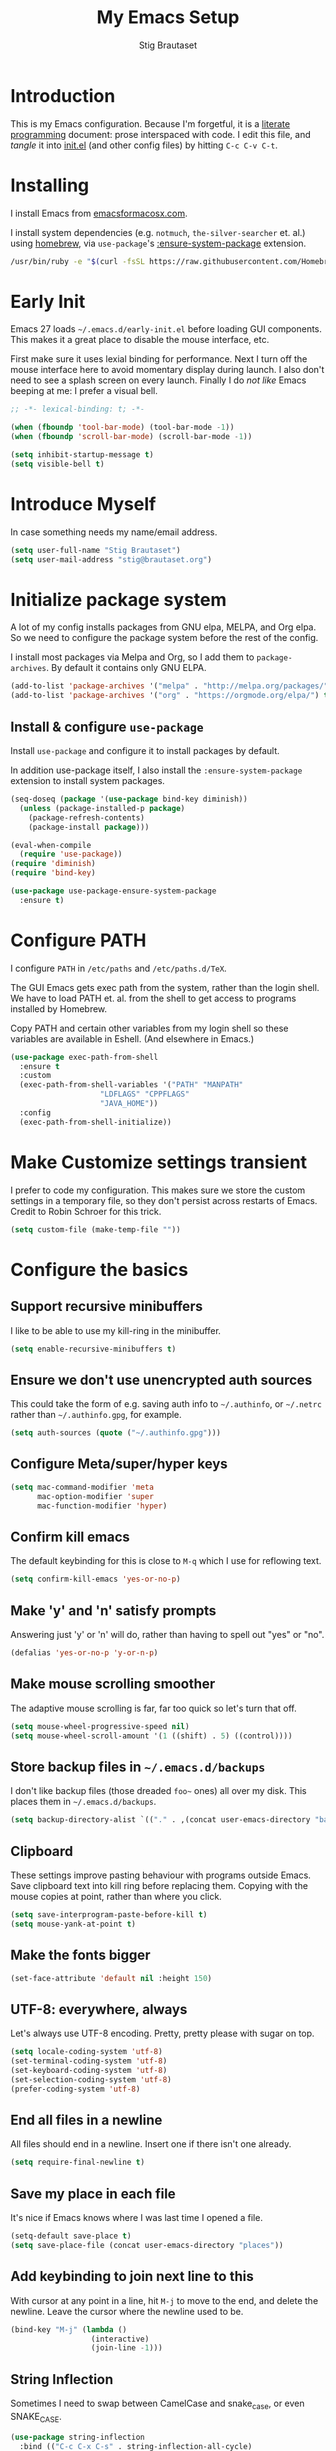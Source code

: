 #+TITLE: My Emacs Setup
#+AUTHOR: Stig Brautaset
#+OPTIONS: f:t
#+PROPERTY: header-args:              :mkdirp yes
#+PROPERTY: header-args:emacs-lisp    :tangle ~/.emacs.d/init.el :results silent
#+STARTUP: content
* Introduction

This is my Emacs configuration.  Because I'm forgetful, it is a
[[http://orgmode.org/worg/org-contrib/babel/intro.html#literate-programming][literate programming]] document: prose interspaced with code.  I edit
this file, and /tangle/ it into [[file:init.el][init.el]] (and other config files) by
hitting =C-c C-v C-t=.

* Installing

I install Emacs from [[https://emacsformacosx.com/][emacsformacosx.com]].

I install system dependencies (e.g. =notmuch=, =the-silver-searcher=
et. al.) using [[https://brew.sh][homebrew]], via =use-package='s [[https://github.com/jwiegley/use-package#use-package-ensure-system-package][:ensure-system-package]]
extension.

#+begin_src sh
/usr/bin/ruby -e "$(curl -fsSL https://raw.githubusercontent.com/Homebrew/install/master/install)"
#+end_src
* Early Init

Emacs 27 loads =~/.emacs.d/early-init.el= before loading GUI
components. This makes it a great place to disable the mouse
interface, etc.

First make sure it uses lexial binding for performance. Next I turn
off the mouse interface here to avoid momentary display during launch.
I also don't need to see a splash screen on every launch. Finally I do
/not like/ Emacs beeping at me: I prefer a visual bell.

#+BEGIN_SRC emacs-lisp :tangle ~/.emacs.d/early-init.el
;; -*- lexical-binding: t; -*-

(when (fboundp 'tool-bar-mode) (tool-bar-mode -1))
(when (fboundp 'scroll-bar-mode) (scroll-bar-mode -1))

(setq inhibit-startup-message t)
(setq visible-bell t)
#+end_src

* Introduce Myself

In case something needs my name/email address.

#+BEGIN_SRC emacs-lisp
(setq user-full-name "Stig Brautaset")
(setq user-mail-address "stig@brautaset.org")
#+END_SRC

* Initialize package system

A lot of my config installs packages from GNU elpa, MELPA, and Org
elpa. So we need to configure the package system before the rest of
the config.

I install most packages via Melpa and Org, so I add them to
~package-archives~. By default it contains only GNU ELPA.

#+BEGIN_SRC emacs-lisp
(add-to-list 'package-archives '("melpa" . "http://melpa.org/packages/"))
(add-to-list 'package-archives '("org" . "https://orgmode.org/elpa/") t)
#+END_SRC

** Install & configure ~use-package~

Install ~use-package~ and configure it to install packages by default.

In addition use-package itself, I also install the
~:ensure-system-package~ extension to install system packages.

#+begin_src emacs-lisp
(seq-doseq (package '(use-package bind-key diminish))
  (unless (package-installed-p package)
    (package-refresh-contents)
    (package-install package)))

(eval-when-compile
  (require 'use-package))
(require 'diminish)
(require 'bind-key)

(use-package use-package-ensure-system-package
  :ensure t)
#+end_src
* Configure PATH

  I configure ~PATH~ in ~/etc/paths~ and ~/etc/paths.d/TeX~.

  The GUI Emacs gets exec path from the system, rather than the
  login shell.  We have to load PATH et. al. from the shell to get
  access to programs installed by Homebrew.

  Copy PATH and certain other variables from my login shell so these
  variables are available in Eshell.  (And elsewhere in Emacs.)

  #+BEGIN_SRC emacs-lisp
  (use-package exec-path-from-shell
    :ensure t
    :custom
    (exec-path-from-shell-variables '("PATH" "MANPATH"
				      "LDFLAGS" "CPPFLAGS"
				      "JAVA_HOME"))
    :config
    (exec-path-from-shell-initialize))
  #+END_SRC

* Make Customize settings transient
I prefer to code my configuration. This makes sure we store the custom
settings in a temporary file, so they don't persist across restarts of
Emacs. Credit to Robin Schroer for this trick.

#+BEGIN_SRC emacs-lisp
(setq custom-file (make-temp-file ""))
#+END_SRC

* Configure the basics

** Support recursive minibuffers

   I like to be able to use my kill-ring in the minibuffer.

   #+begin_src emacs-lisp
   (setq enable-recursive-minibuffers t)
   #+end_src
** Ensure we don't use unencrypted auth sources

This could take the form of e.g. saving auth info to =~/.authinfo=, or
=~/.netrc= rather than =~/.authinfo.gpg=, for example.

#+begin_src emacs-lisp
(setq auth-sources (quote ("~/.authinfo.gpg")))
#+end_src

** Configure Meta/super/hyper keys

#+BEGIN_SRC emacs-lisp
(setq mac-command-modifier 'meta
      mac-option-modifier 'super
      mac-function-modifier 'hyper)
#+END_SRC

** Confirm kill emacs

The default keybinding for this is close to =M-q= which I use for
reflowing text.

#+BEGIN_SRC emacs-lisp
(setq confirm-kill-emacs 'yes-or-no-p)
#+END_SRC

** Make 'y' and 'n' satisfy prompts

Answering just 'y' or 'n' will do, rather than having to spell out "yes"
or "no".

#+BEGIN_SRC emacs-lisp
(defalias 'yes-or-no-p 'y-or-n-p)
#+END_SRC

** Make mouse scrolling smoother

The adaptive mouse scrolling is far, far too quick so let's turn that off.

#+BEGIN_SRC emacs-lisp
(setq mouse-wheel-progressive-speed nil)
(setq mouse-wheel-scroll-amount '(1 ((shift) . 5) ((control))))
#+END_SRC

** Store backup files in =~/.emacs.d/backups=

I don't like backup files (those dreaded =foo~= ones) all over my disk.
This places them in =~/.emacs.d/backups=.

#+BEGIN_SRC emacs-lisp
(setq backup-directory-alist `(("." . ,(concat user-emacs-directory "backups"))))
#+END_SRC

** Clipboard

These settings improve pasting behaviour with programs outside
Emacs.  Save clipboard text into kill ring before replacing them.
Copying with the mouse copies at point, rather than where you
click.

#+BEGIN_SRC emacs-lisp
(setq save-interprogram-paste-before-kill t)
(setq mouse-yank-at-point t)
#+END_SRC

** Make the fonts bigger

#+BEGIN_SRC emacs-lisp
(set-face-attribute 'default nil :height 150)
#+END_SRC

** UTF-8: everywhere, always

Let's always use UTF-8 encoding. Pretty, pretty please with sugar on top.

#+BEGIN_SRC emacs-lisp
(setq locale-coding-system 'utf-8)
(set-terminal-coding-system 'utf-8)
(set-keyboard-coding-system 'utf-8)
(set-selection-coding-system 'utf-8)
(prefer-coding-system 'utf-8)
#+END_SRC

** End all files in a newline

All files should end in a newline. Insert one if there isn't one already.

#+BEGIN_SRC emacs-lisp
(setq require-final-newline t)
#+END_SRC

** Save my place in each file

It's nice if Emacs knows where I was last time I opened a file.

#+BEGIN_SRC emacs-lisp
(setq-default save-place t)
(setq save-place-file (concat user-emacs-directory "places"))
#+END_SRC

** Add keybinding to join next line to this

With cursor at any point in a line, hit =M-j= to move to the end, and
delete the newline. Leave the cursor where the newline used to be.

#+BEGIN_SRC emacs-lisp
(bind-key "M-j" (lambda ()
                  (interactive)
                  (join-line -1)))
#+END_SRC

** String Inflection

Sometimes I need to swap between CamelCase and snake_case, or even
SNAKE_CASE.

#+begin_src emacs-lisp
(use-package string-inflection
  :bind (("C-c C-x C-s" . string-inflection-all-cycle)
         ("C-c C-x C-c" . string-inflection-camelcase)
         ("C-c C-x C-k" . string-inflection-kebab-case)
         ("C-c C-x C-u" . string-inflection-upcase)))
#+end_src

** Unfill paragraphs and regions

The default binding for =M-q= fills a paragraph. Very good. But
sometimes I want to /unfill/[fn:: Particularly when editing markdown
that is going to end up on GitHub, as otherwise the result has lots
of hard linebreaks. This happens every time I edit a PR description
in Magit, for example.]. [[https://stackoverflow.com/a/2478549/5950][Credit]].

#+begin_src emacs-lisp
(defun sb/unfill-paragraph ()
  (interactive)
  (let ((fill-column (point-max)))
    (fill-paragraph nil)))

(defun sb/fill-or-unfill-paragraph (arg)
  "Fill a paragraph. If called with a `C-u' prefix, /unfill/ a paragraph."
  (interactive "P")
  (if arg
      (sb/unfill-paragraph)
    (fill-paragraph)))

(bind-key "M-q" 'sb/fill-or-unfill-paragraph)

(defun sb/unfill-region ()
  (interactive)
  (let ((fill-column (point-max)))
    (fill-region (region-beginning) (region-end) nil)))
#+end_src

** Support for fullscreen

I like to run apps in fullscreen mode. Sometimes it's useful to be
able to toggle it on or off, which this function does. I found it
at the [[https://www.emacswiki.org/emacs/FullScreen#toc26][EmacsWiki Fullscreen page]].

#+BEGIN_SRC emacs-lisp
(defun my-toggle-fullscreen ()
  "Toggle full screen"
  (interactive)
  (set-frame-parameter
   nil 'fullscreen
   (when (not (frame-parameter nil 'fullscreen)) 'fullboth)))

(bind-key "M-<f11>" 'my-toggle-fullscreen)
#+END_SRC

** Toggle Window Split function

Sometimes a window is split horizontally, and you would prefer
vertically. Or vice versa. This function can help! Just don't ask me how
it works: I found it on StackOverflow. (I think. Again.)

#+BEGIN_SRC emacs-lisp
(defun toggle-window-split ()
  (interactive)
  (if (= (count-windows) 2)
      (let* ((this-win-buffer (window-buffer))
             (next-win-buffer (window-buffer (next-window)))
             (this-win-edges (window-edges (selected-window)))
             (next-win-edges (window-edges (next-window)))
             (this-win-2nd (not (and (<= (car this-win-edges)
                                         (car next-win-edges))
                                     (<= (cadr this-win-edges)
                                         (cadr next-win-edges)))))
             (splitter
              (if (= (car this-win-edges)
                     (car (window-edges (next-window))))
                  'split-window-horizontally
                'split-window-vertically)))
        (delete-other-windows)
        (let ((first-win (selected-window)))
          (funcall splitter)
          (if this-win-2nd (other-window 1))
          (set-window-buffer (selected-window) this-win-buffer)
          (set-window-buffer (next-window) next-win-buffer)
          (select-window first-win)
          (if this-win-2nd (other-window 1))))))

(define-key ctl-x-4-map "t" 'toggle-window-split)
#+END_SRC

** Diary (Calendar) Functions

Prefer YMD to the /crazy/ american MDY order.

I schedule some things every weekday,
so add a convenience function for that.

#+BEGIN_SRC emacs-lisp
(setq calendar-date-style 'iso)

(defun sb/weekday-p (date)
  "Is `date' a weekday?"
  (memq (calendar-day-of-week date) '(1 2 3 4 5)))
#+END_SRC

** Git Link

Lets me link to a file location on GitHub/Bitbucket/GitLab
from a local git repository.

#+BEGIN_SRC emacs-lisp
(use-package git-link
  :after magit
  :bind ("C-c g l" . git-link))
#+END_SRC

** GnuPG

Emacs will open =.gpg= files transparently, but I need to install gnupg
& pinentry for that to work.

#+begin_src emacs-lisp
(use-package gnupg
  :ensure-system-package ((gpg . gnupg) pinentry)
  :no-require t
  :custom
  (epa-pinentry-mode 'loopback))
#+end_src

#+begin_src conf :mkdirp t :tangle ~/.gnupg/gpg-agent.conf
allow-emacs-pinentry
allow-loopback-pinentry
#+end_src

** Remove ANSI colours

#+begin_src emacs-lisp
(defun sb/remove-ansi-colours-from-buffer ()
  (interactive)
  (ansi-color-filter-region (point-min) (point-max)))
#+end_src

** Add explicit keybinding for opening file at point

#+begin_src emacs-lisp
(bind-key "C-c C-x C-f" #'find-file-at-point)
#+end_src

** Don't require two spaces to end a sentence

Having this enabled makes it harder to collaborate with others, and
move sentences around in texts I haven't written.

#+begin_src emacs-lisp
(setq sentence-end-double-space nil)
#+end_src

* Configure minor modes
** Ace Window

This lets me rapidly switch to a different frame/window.  I use
this mainly when resolving conflicts in ediff merge, since I need
to swap between two frames there.

#+begin_src emacs-lisp
(use-package ace-window
  :bind ("M-`" . ace-window))
#+end_src

** Auto commit

In some projects (notably, my Org/Agenda setup) I want to
automatically commit when editing files.

#+BEGIN_SRC emacs-lisp
(use-package git-auto-commit-mode
  :custom
  (gac-automatically-add-new-files-p t)
  (gac-automatically-push-p t))
#+END_SRC

** Beacon

Highlight my cursor when scrolling

#+begin_src emacs-lisp
(use-package beacon
  :pin gnu
  :config
  (beacon-mode 1))
#+end_src

** Counsel

This provides =counsel-find-file=, among others.

#+begin_src emacs-lisp
(use-package amx) ;; make counsel-M-x work the way I like

(use-package counsel
  :after org
  :demand
  :bind (("C-c i" . counsel-semantic-or-imenu)
	 :map org-mode-map
	 ("C-c i" . counsel-org-goto))
  :config
  (counsel-mode 1))
#+end_src

** Diff Highlight

#+begin_src emacs-lisp
(use-package diff-hl
  :config
  (global-diff-hl-mode))
#+end_src

** Edit "Org-like" lists in non-Org buffers

#+begin_src emacs-lisp
(use-package orgalist
  :after org
  :pin gnu
  :hook
  (message-mode . orgalist-mode))
#+end_src

** Editorconfig

Some projects I touch, particularly at work, use [[http://editorconfig.org][editorconfig]] to set up
their indentation and file format preferences.

#+BEGIN_SRC emacs-lisp
(use-package editorconfig
  :ensure-system-package editorconfig
  :custom
  (editorconfig-exclude-modes (quote (org-mode gist)))
  :config
  (editorconfig-mode))
#+END_SRC

** Flycheck

#+begin_src emacs-lisp
(use-package flycheck-mode
  :hook clojure-mode)
#+end_src

** Highlight & deal with whitespace annoyances

This highlights certain whitespace annoyances, and adds a key binding to
clean it up.

#+BEGIN_SRC emacs-lisp
(use-package whitespace
  :bind ("C-c w" . whitespace-cleanup)
  :custom
  (whitespace-style '(face empty tabs trailing))
  :config
  (global-whitespace-mode t))
#+END_SRC

** Ivy

I've long been a happy Helm user, but it confuses me (and is slow!)
in some situations so I thought I'd try again to see if Ivy fares
any better.

#+begin_src emacs-lisp
(use-package ivy
  :demand
  :bind (("C-c C-r" . ivy-resume)
         ("C-x b" . ivy-switch-buffer)
         ("C-c v" . ivy-push-view)
         ("C-c V" . ivy-pop-view))
  :custom
  (ivy-use-virtual-buffers t)
  (ivy-count-format "%d/%d ")
  :config
  (ivy-mode 1))
#+end_src

** LSP (Language Server Protocol)

LSP is useful for =M-.= (~find-definitions~) and =M-?=
(~find-references~).

#+begin_src emacs-lisp
(use-package lsp-mode
  :ensure-system-package clojure-lsp
  :commands lsp
  :config
  (dolist (m '(clojure-mode
               clojurec-mode
               clojurescript-mode
               clojurex-mode))
    (add-to-list 'lsp-language-id-configuration `(,m . "clojure")))
  :init
  (setq lsp-enable-indentation nil)
  (add-hook 'clojure-mode-hook #'lsp)
  (add-hook 'clojurec-mode-hook #'lsp)
  (add-hook 'clojurescript-mode-hook #'lsp))
#+end_src

** Multiple Cursors

This package is another one of those near-magical ones. It allows me to do
multiple edits in the same buffer, using several cursors. You can think of
it as an interactive macro, where you can constantly see what's being done.

#+BEGIN_SRC emacs-lisp
(use-package multiple-cursors

  :bind (("C-c M-e" . mc/edit-lines)
         ("C-c M-a" . mc/mark-all-dwim)
         ("s-n" . mc/mark-next-like-this)
         ("s-p" . mc/mark-previous-like-this)))
#+END_SRC

** Projectile

I use Projectile to navigate my projects. Some of the things I like about
it are that it provides the following key bindings:

- =C-c p f= :: Find a file in this project.
- =C-c p k= :: Close all buffers for this project.
- =C-c p t= :: This switches from an implementation file to its test file,
               or vice versa. I use this extensively in Clojure mode. It
               might not make sense for all languages; YMMV.
- =C-c p s r= :: Ripgrep for something in this project. If point is at
                 a token, default to searching for that.

#+BEGIN_SRC emacs-lisp
(use-package projectile
  :bind-keymap ("C-c p" . projectile-command-map)
  :custom
  (projectile-completion-system 'ivy)
  (projectile-dynamic-mode-line nil)
  (projectile-switch-project-action 'magit-status)
  :config

  ;; I use /usr/local/src on my work laptop in an attempt to avoid the
  ;; dreaded Sophos Penalty, but ~/src is much more convenient so I
  ;; use that on my personal machine. I would just set both, but
  ;; projectile doesn't like it if the directories don't exist.
  (setq projectile-project-search-path
	(seq-filter (lambda (e) (file-directory-p e))
		    '("/usr/local/src" "~/src")))

  (projectile-mode))

(use-package counsel-projectile)
#+END_SRC

** Rainbow Delimiters

This makes it slightly easier to discern matching parens when the
nesting goes deep.

#+begin_src emacs-lisp
(use-package rainbow-delimiters
  :hook (prog-mode . rainbow-delimiters-mode))
#+end_src

** Save minibuffer history

This allows us to "tap up" in the minibuffer to recall previous items,
even from a previous session.

#+BEGIN_SRC emacs-lisp
(savehist-mode 1)
#+END_SRC

** Show Matching parens

This is extremely useful. Put the mark on a paren (any of =()[]{}=,
actually) and Emacs shows the matching closing/opening one.

#+BEGIN_SRC emacs-lisp
(show-paren-mode 1)
#+END_SRC

** SmartParens

Structural editing is a must when editing lisp, and it has bled
into other aspects of programming for me.  In particular the
ability to remove surrounding parens / quotes with ~sp-splice-sexp~
is incredibly useful even when writing prose.

#+BEGIN_SRC emacs-lisp
(use-package smartparens-config
  :demand
  :custom
  (sp-base-key-bindings 'sp)
  (sp-show-pair-from-inside t)
  :config
  (sp-local-pair 'text-mode "'" nil :actions :rem)
  (smartparens-global-strict-mode))
#+END_SRC

** Subword

Treats CapitalizedWords as separate, so we can move forward by
their components.  Useful in anything that looks like Java.

#+begin_src emacs-lisp
(use-package subword
  :hook (prog-mode . subword-mode))
#+end_src

** Swiper

Invoke swiper (find in current buffer).

#+BEGIN_SRC emacs-lisp
(use-package swiper
  :bind (("C-x /" . swiper)))
#+END_SRC

** Transparently open compressed files

I *do* like it when Emacs transparently opens compressed files. It gives
me the warm fuzzies.

#+BEGIN_SRC emacs-lisp
(auto-compression-mode t)
#+END_SRC

** Visual line mode / word wrapping

#+BEGIN_SRC emacs-lisp
(add-hook 'text-mode-hook 'visual-line-mode)
#+END_SRC

** Which Key Mode

Show incomplete key cheatsheet.

#+BEGIN_SRC emacs-lisp
(use-package which-key
  :config
  (which-key-mode))
#+END_SRC

** Writegood Mode

I'm not a great writer. I need all the crutches I can get. Lucklily,
Emacs has them.

This helps highlight passive voice, weasel words, etc in writing.

#+BEGIN_SRC emacs-lisp
(use-package writegood-mode
  :hook text-mode)
#+END_SRC

** YAS

A templating engine for Emacs.

#+begin_src emacs-lisp
(use-package yasnippet
  :config
  (yas-global-mode))
#+end_src

* Configure major modes

** Clojure

#+BEGIN_SRC emacs-lisp
(use-package flycheck-clj-kondo
  :ensure-system-package (clj-kondo . "borkdude/brew/clj-kondo"))

(use-package clojure-mode
  :ensure-system-package ((lein . leiningen)
                          (clj . clojure))
  :config
  (require 'flycheck-clj-kondo)
  (put-clojure-indent 'as-> ':defn)
  (put-clojure-indent 'run ':defn)
  (put-clojure-indent 'dosync ':defn)
  (put-clojure-indent 'speculate 1)
  (put-clojure-indent 'doseq ':defn))

(use-package cider
  :hook ((cider-mode . sb/unload-cider-jumps)
	 (cider-repl-mode . sb/unload-cider-jumps))
  :config
  (defun sb/unload-cider-jumps ()
    ;; I prefer lsp's jumps, so kindly don't steal them
    (define-key cider-mode-map (kbd "M-.") nil)
    (define-key cider-mode-map (kbd "M-,") nil))
  :custom
  (cider-prompt-for-symbol nil)
  (cider-prefer-local-resources t)
  (cider-auto-track-ns-form-changes t)
  (cider-repl-pop-to-buffer-on-connect nil)
  (cider-eldoc-display-context-dependent-info t)
  (cider-font-lock-dynamically '(macro core function var)))

(use-package clj-refactor
  :custom
  (cljr-suppress-middleware-warnings t))
#+END_SRC

I want to use some lein plugins across all projects.

We use ~:pedantic? true~ in our project.clj files, as well as lein
sub-project inheritance.  I think that plays merry hell with also
loading ~refactor-nrepl~ (lots of complaints about duplications), so
I add the ~:pedantic? :ranges~.  Not sure why it works, but it
seems to.

#+begin_src clojure :mkdirp t :tangle ~/.lein/profiles.clj
{:user {:plugins [[lein-ancient "0.6.15"]
                  [jonase/eastwood "0.3.5"]
                  [lein-kibit "0.1.7"]
                  [lein-environ "1.0.0"]]
        :pedantic? :ranges}
 :repl {:plugins [[cider/cider-nrepl "0.25.0-alpha1"]
                  [refactor-nrepl "2.5.0"]]}}
#+end_src

** Ediff

Sometimes I have to resolve conflicts. I use Ediff, which I
(usually) launch from Magit.

*** Automatically Unfold Org files

This snippet makes sure that Org buffers don't start folded, as
ediff is rather useless in that case. (Credit: Oleh Krehel on
emacs-orgmode mailing list.)

#+BEGIN_SRC emacs-lisp
(defun sb/ediff-prepare-buffer ()
  (when (memq major-mode '(org-mode emacs-lisp-mode))
    (outline-show-all)))

(add-hook 'ediff-prepare-buffer-hook #'sb/ediff-prepare-buffer)
#+END_SRC

*** Picking /both/ sides in a conflict

If both branches add an entry to a list I may want to pick *both*
sides. This adds =d= as a shortcut to do that. ([[http://stackoverflow.com/a/29757750/5950][Credits]].) I can use
=~= to swap the A and B buffers, which lets me choose A then B, /or/ B
then A.

#+BEGIN_SRC emacs-lisp
(defun sb/ediff-copy-both-to-C ()
  (interactive)
  (ediff-copy-diff ediff-current-difference nil 'C nil
                   (concat
                    (ediff-get-region-contents ediff-current-difference 'A ediff-control-buffer)
                    (ediff-get-region-contents
                    ediff-current-difference 'B
                    ediff-control-buffer))))

(defun sb/add-d-to-ediff-mode-map ()
  (define-key ediff-mode-map "d" 'sb/ediff-copy-both-to-C))

(add-hook 'ediff-keymap-setup-hook 'sb/add-d-to-ediff-mode-map)
#+END_SRC

** Elfeed

~org-elfeed~ stores the feed in =~/.emacs.d/elfeed.org= rather than =custom.el=.

#+BEGIN_SRC emacs-lisp
(use-package elfeed-org
  :custom
  (rmh-elfeed-org-files '("~/.emacs.d/elfeed.org"
                          "~/org/elfeed.org"))
  :config
  (elfeed-org))

(use-package elfeed
  :bind (("C-x w" . elfeed)
         :map elfeed-search-mode-map
         ("m" . elfeed-toggle-star) )
  :ensure-system-package curl
  :config
  (defalias 'elfeed-toggle-star
    (elfeed-expose #'elfeed-search-toggle-all 'star)))
#+END_SRC

** Eshell

I have started using /Eshell/. It is close to magic. There's not a lot of
setup (it has its own [[file:eshell/alias][alias file]]), but I've got a keybinding to bring up
eshell quickly. This launches eshell if it is not already running, or
switches to it if it is.

#+BEGIN_SRC emacs-lisp
(bind-key "C-c s" 'eshell)
#+END_SRC

Eshell is great, and its Tramp integration allows me to open remote files
in local Emacs seamlessly with the =find-file= command. (Which I have
aliased to =ff=.) Eshell also makes sure that my shell behaves the same,
and has the same config, whether I am on a local machine or a remote one.

** HugSQL

#+begin_src emacs-lisp
(use-package hugsql
  :defer t
  :init
  (defun sulami/init-hugsql-imenu ()
    (when (string-suffix-p ".hug.sql" (buffer-file-name))
      (setq imenu-generic-expression
	    '((nil "^--[[:space:]]:name[[:space:]]+\\([[:alnum:]-]+\\)" 1)))))
  :hook
  (sql-mode . sulami/init-hugsql-imenu))
#+end_src
** Magit & Friends

I use [[http://magit.vc][Magit]], a git porcelain for Emacs, all day.  I rarely use the
git cli any more.  I've seen someone suggest learning Emacs just to
run Magit.

Forge is an extension to Magit that interacts with GitHub / GitLab etc.

#+BEGIN_SRC emacs-lisp
(use-package transient)

(use-package magit
  :bind (("C-x C-g C-s" . magit-status)
         ("C-x C-g s" . magit-status)
         ("C-x C-g C-b" . magit-blame-addition)
         ("C-x C-g b" . magit-blame-addition)))

(use-package forge)
#+END_SRC

** Markdown

I'm a sucker for lists, and I want to be able to reorder list items
easily and have them renumbered automatically.

#+BEGIN_SRC emacs-lisp
(use-package markdown-mode
  ;; I essentially don't use Markdown
  ;; outside GitHub any more
  :mode ("\\.md\\'" . gfm-mode)
  :bind (("M-<up>" . markdown-move-list-item-up)
         ("M-<down>" . markdown-move-list-item-down))
  :custom
  (markdown-fontify-code-blocks-natively t)
  (markdown-asymmetric-header t))
#+END_SRC
** Org drill (for learning new things)

I use org-drill for drilling music theory.

#+begin_src emacs-lisp
(use-package org-drill
  :custom
  (org-drill-add-random-noise-to-intervals-p t)
  (org-drill-adjust-intervals-for-early-and-late-repetitions-p t))
#+end_src

** Protobuf Mode
We use protobufs for service-to-service communication at work.

#+begin_src emacs-lisp
(use-package protobuf-mode)
#+end_src

** Ripgrep

   Even faster than The Silver Searcher, apparently.

   #+begin_src emacs-lisp
   (use-package ripgrep
     :ensure-system-package (rg . ripgrep))
   #+end_src

** Simple HTML Renderer (HTML Email)

I mostly use shr for reading HTML mail.  I normally use a
fullscreen window, but I don't like reading HTML mails with lines
running all the way across.  Thus I prefer linebreaks roughly every
80 characters.

#+begin_src emacs-lisp
(setq shr-width 80)
#+end_src

** Spell Checking

I use aspell, with British English dictionary.

#+BEGIN_SRC emacs-lisp
(use-package ispell
  :ensure-system-package aspell
  :custom
  (ispell-dictionary "british")
  (ispell-extra-args '("-W" "2" "--sug-mode=ultra")))
#+END_SRC

Configure aspell and let it find dictionaries:

#+begin_src conf :tangle ~/.aspell.conf
master british
#+end_src

** Tramp

   Trying to speed up Tramp over SSH with these settings from the [[https://www.gnu.org/software/emacs/manual/html_node/tramp/Frequently-Asked-Questions.html][FAQ]],
   and cribbing liberally from [[https://github.com/sulami/dotfiles/tree/master/emacs/.emacs][Robin Schroer]]'s config.

   #+begin_src emacs-lisp
   (setq tramp-default-method "ssh"
	 tramp-ssh-controlmaster-options
	 "-o ControlMaster=auto -o ControlPath='tramp.%%C'")

   ;; Various speedups
   ;; from https://www.gnu.org/software/emacs/manual/html_node/tramp/Frequently-Asked-Questions.html
   (setq remote-file-name-inhibit-cache 3600
	 tramp-completion-reread-directory-timeout nil
	 vc-ignore-dir-regexp (format "%s\\|%s"
				      vc-ignore-dir-regexp
				      tramp-file-name-regexp)
	 tramp-verbose 0)

   ;; Disable the history file on remote hosts
   (setq tramp-histfile-override t)

   ;; Save backup files locally
   ;; from https://stackoverflow.com/a/47021266
   (add-to-list 'backup-directory-alist
		(cons tramp-file-name-regexp "/tmp/emacs-backup/"))
   #+end_src

** Wgrep (aka "writable grep")

   ~wgrep~ mode is pretty close to magic. When in a buffer showing
   grep/ag/ripgrep results, I can hit =C-c C-p= to let me /edit the
   results of the search right from the results buffer!/ I can then
   hit =C-x C-s= to save the results.

   Hitting =C-c C-p= while already in writable grep mode I can delete
   the entire matched line by hitting =C-c C-d=.

   #+begin_src emacs-lisp
   (use-package wgrep)

   #+end_src

** YAML

CircleCI and CloudFormation loves YAML.

#+BEGIN_SRC emacs-lisp
(use-package yaml-mode)
#+END_SRC

* Org mode

I use Org mode for all writing I initiate.  Org mode's support for
tables, TOC, footnotes, TODO and Agenda items makes it an easy
choice.  Gists and GitHub READMEs support Org mode too, and I can
export to other formats including if I want.

The Org manual expects the =C-c {l,a,c}= keybindings to be available
in any mode, so define them globally.  I prefer to follow
conventions.  It makes reading the manual and tutorials a lot
easier!

I use Org's refiling when "refactoring" documents such as this one.
I learnt about it from this from [[https://www.youtube.com/watch?v=ECWtf6mAi9k][this YouTube video]].

I use Org Agenda for keeping track of my TODOs. I don't normally use
properties, so I ignore most to help speed up my agenda view. ([[http://orgmode.org/worg/agenda-optimization.html][ref]]) I
configure TODO list and tag search to ignore future scheduled,
deadlined, and timestamped issues. These will show in the Agenda
eventually anyway.

I love Org's markup so much I wrote a JIRA export backend for it.  I
also write in Org and export to GitHub.  GitHub unfortunately
doesn't properly ignore linebreaks in Markdown, so I use the =gfm=
exporter, as this deletes linebreaks.  This means the rendered
paragraphs re-flow properly on GitHub.

Set up capture templates.  I learnt about these from [[http://koenig-haunstetten.de/2014/08/29/the-power-of-orgmode-capture-templates/][Rainer's blog
post]] (and YouTube series).  It has grown a bit since then.

Org Babel is magical: execute code from different languages in
the same file, and capture the output!  I list the languages I want
to support.

#+BEGIN_SRC emacs-lisp
(use-package org
  :ensure org-plus-contrib
  :bind (("C-c l" . org-store-link)
         ("C-c a" . org-agenda)
         ("C-c c" . org-capture)
	 ;; I try to track time...
	 ("C-c C-x C-j" . org-clock-goto)
         :map org-mode-map
         ("C-x C-<return>" . org-insert-subheading)
         ("C-S-<return>" . org-insert-todo-subheading)
         ("C-n" . org-next-link)
         ("C-p" . org-previous-link))

  :mode (("\\.org\\'" . org-mode)
         ("\\.org_archive\\'" . org-mode))

  :init
  (setq org-default-notes-file (expand-file-name
                                (concat
                                 (car (split-string (system-name) "\\."))
                                 ".org")
                                "~/org"))
  :custom
  (org-src-preserve-indentation nil)
  (org-edit-src-content-indentation 0)
  (org-link-file-path-type 'relative)
  (org-log-into-drawer t "When hitting C-c C-z to take a note, always put it in the LOGBOOK drawer")
  (org-catch-invisible-edits 'smart)
  (org-export-copy-to-kill-ring 'if-interactive "If running interactively, I want export to copy to the kill-ring")
  (org-export-backends '(html gfm jira latex))
  (org-id-link-to-org-use-id 'create-if-interactive-and-no-custom-id)

  (org-log-done 'time)
  (org-stuck-projects '("-MAYBE/PROJ" ("TODO" "WAITING") nil ""))

  (org-refile-use-outline-path 'file "Allow refiling to sub-paths")
  (org-refile-allow-creating-parent-nodes 'confirm)
  (org-refile-targets '((org-agenda-files . (:todo . "PROJ"))
                        (org-agenda-files . (:tag . "RECURRING"))
			(org-agenda-files . (:maxlevel . 1))))
  (org-goto-interface 'outline-path-completion "Make 'org-refile' work better with Ivy")
  (org-outline-path-complete-in-steps nil "Make 'org-refile' work better with Ivy")
  (org-agenda-include-diary t)
  (org-agenda-files '("~/org"))

  (org-agenda-clockreport-parameter-plist '(:link t :maxlevel 2 :fileskip0 t))
  (org-agenda-tags-todo-honor-ignore-options t)
  (org-agenda-todo-ignore-scheduled 'future)
  (org-agenda-todo-ignore-deadlines 'future)
  (org-agenda-todo-ignore-with-date 'future)
  (org-agenda-todo-ignore-timestamp 'future)
  (org-agenda-skip-deadline-prewarning-if-scheduled t)
  (org-agenda-skip-scheduled-if-deadline-is-shown 'not-today)

  (org-capture-templates
   '(("t" "TODOs")
     ("tt" "Plain TODO" entry (file "") (file "templates/todo.org"))
     ("tc" "Plain TODO & Clock in" entry (file "") (file "templates/todo.org") :clock-in t :clock-keep t)
     ("tj" "Write up Jira" entry (file "agenda/work_tasks.org") (file "templates/jira.org") :clock-in t)
     ("tl" "TODO with link to here" entry (file "") (file "templates/todo-with-link.org"))
     ("tp" "Project" entry (file "") (file "templates/proj.org"))
     ("tT" "Trip" entry (file "") (file "templates/trip.org"))
     ("tb" "Blog Idea" plain (file "") (file "templates/blog-post.org"))

     ("h" "A Haiku" entry (file "haiku.org") (file "templates/haiku.org"))

     ("a" "New Achievement" entry
      (file+olp+datetree "~/org/cci/achievements.org")
      "* %?" :tree-type week)

     ("n" "New Note (for reference)" entry
      (file "~/org/cci/notes.org")
      (file "templates/note.org"))

     ("c" "Contact" entry (file "~/org/contacts.org") (file "templates/contact.org"))

     ("R" "Metre Readings")
     ("Rg" "New Gas Meter Reading" table-line
      (file "~/org/notes/gas-consumption.org")
      (file "templates/gas-consumption.org"))
     ("Re" "New Electricity Meter Reading" table-line
      (file "~/org/notes/electricity-consumption.org")
      (file "templates/electricity-consumption.org"))

     ("r" "New GTD Review" entry
      (file+olp+datetree "archive/gtd_review.org")
      (file "templates/gtd-review.org") :clock-in t)))

  (org-agenda-custom-commands
   '(("w" "Work: Day Agenda & Top Tasks"
      ((agenda "")
       (tags-todo "-PRIORITY=\"C\"/TODO"))
      ((org-agenda-span 'day)
       (org-agenda-tag-filter-preset '("-@home" "-MAYBE"))))
     ("h" "Home: Day Agenda & Top Tasks"
      ((agenda "")
       (tags-todo "-PRIORITY=\"C\"/TODO"))
      ((org-agenda-span 'day)
       (org-agenda-tag-filter-preset '("-@work" "-MAYBE"))))
     ("g" . "Getting Things Done")
     ("gm" "Maybe"
      ((todo "PROJ")
       (tags-todo "-PROJ/TODO"))
      ((org-agenda-tag-filter-preset '("+MAYBE"))))
     ("gc" "Review for Tasks Complete"
      todo "TODO"
      ((org-agenda-tag-filter-preset '("-MAYBE" "-RECURRING"))
       (org-agenda-todo-ignore-scheduled nil)
       (org-agenda-todo-ignore-deadlines nil)
       (org-agenda-todo-ignore-with-date nil)
       (org-agenda-todo-ignore-timestamp nil)))
     ("gw" "Waiting tasks" todo "WAITING")
     ("ga" "Archivable"
      ((todo "DONE")
       (todo "CANCELLED"))
      ((org-agenda-tag-filter-preset '("-PROJ"))))
     ("gp" "Projects" tags-todo "-MAYBE/PROJ"))

   :config
   (org-babel-do-load-languages 'org-babel-load-languages
				'((emacs-lisp . t)
				  (sql . t)
				  (shell . t)
				  (http . t)))))

(use-package ob-http)

(use-package org-inlinetask
  :ensure org-plus-contrib)
#+END_SRC

** Org-Jira

#+begin_src emacs-lisp
(use-package org-jira
  :defer t
  :custom
  (jiralib-url "https://circleci.atlassian.net")
  ;; FIXME haven't confirmed these yet, probably wrong.
  ;; (org-jira-pross-issue-flow '(("Ready for Dev" . "In Progress")
  ;;                              ("In Progress" . "Code Review")
  ;;                              ("Code Review" . "Production Testing")
  ;;                              ("Production Testing" . "Done")
  ;;                              ("Done" . "In Progress")))
  (org-jira-custom-jqls
   '(;; Ready for dev
     (:jql " issuetype != Epic and \"Dev Team\" = Pipelines and status in (\"Ready for Dev\")"
           :limit 10
           :filename "jira-ready-for-dev")
     ;; My tickets
     (:jql " issuetype != Epic and assignee = \"Stig Brautaset\" and (status != Done or resolution changed after -7d)"
           :limit 10
           :filename "jira-my-tickets")
     ;; My epics
     (:jql " issuetype = Epic and assignee = \"Stig Brautaset\" and (status != Done or resolution changed after -7d)"
           :limit 10
           :filename "jira-my-epics"))))

#+end_src

* Themes

** Load one theme at a time

For years I thought that theme switching in Emacs was broken---until
I read Greg Hendershott's [[http://www.greghendershott.com/2017/02/emacs-themes.html][emacs themes]] blog post. It turns out Emacs
supports /multiple themes being active at the same time/, which I'm
sure is convenient sometimes but becomes a right nuisance when
attempting to switch themes IMO. Add a utility function to disable
all currently enabled themes first.

#+BEGIN_SRC emacs-lisp
(defun sb/disable-all-themes ()
  (interactive)
  (mapc #'disable-theme custom-enabled-themes))

(defun sb/load-theme (the-theme)
  "Enhance `load-theme' by first disabling enabled themes."
  (sb/disable-all-themes)
  (load-theme the-theme t))
#+END_SRC

** Hydra Theme Switching

Switch themes with Hydra! This loads all available themes and
presents a menu to let you switch between them. The theme switcher
is bound to =C-c w t=.

The switcher is, regretfully, not automatically updated when
installing new themes from the package selector menu, so you need to
evaluate this block again manually.

#+BEGIN_SRC emacs-lisp
(setq sb/hydra-selectors
      "abcdefghijklmnopqrstuvwxyz0123456789ABCDEFGHIJKLMNOPQRSTUVWXYZ")

(defun sb/load-theme-heads (themes)
  (cl-map 'list
          (lambda (a b)
            (list (char-to-string a)
                  `(sb/load-theme ',b)
                  (symbol-name b)))
          sb/hydra-selectors
          themes))

(defun sb/switch-theme ()
  (interactive)
  (call-interactively
   (eval `(defhydra sb/select-theme (:hint nil :color pink)
            "Select Theme"
            ,@(sb/load-theme-heads (custom-available-themes))
            ("DEL" (sb/disable-all-themes))
            ("RET" nil "done" :color blue)))))
#+END_SRC

** Default Theme

For years I've been using Leuven as my default theme. In general I
like white / light backgrounds, and I like how it has special styles
to make Org mode documents a pleasure to look at. However, right now
I'm experimenting with "Doom solarized light".

#+begin_src emacs-lisp
(use-package doom-themes
  :ensure t
  :config
  (sb/load-theme 'doom-solarized-light))
#+end_src

* Load Optional Configuration

Check if we have additional tangled config files to load.

#+begin_src emacs-lisp
(dolist (cfg '("email.el" "blogging.el"))
  (let ((config-file (expand-file-name cfg "~/.emacs.d")))
    (when (file-exists-p config-file)
      (load config-file))))
#+end_src
